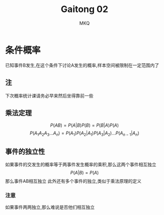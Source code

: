 #+TITLE: Gaitong 02
#+AUTHOR: MKQ
#+KEYWORDS: note
#+LATEX_COMPILER: xelatex
#+LATEX_HEADER:\usepackage[scheme=plain]{ctex}
* 条件概率
已知事件B发生,在这个条件下讨论A发生的概率,样本空间被限制在一定范围内了
** 注
下次概率统计课请务必早来然后坐得靠前一些
** 乘法定理
\[
P(AB)=P(A|B)P(B)=P(B|A)P(A)
\]
\[
P(A_1 A_2 A_3 ... A_n )=P(A_1 )P(A_2 |A_1 )P(A_3 | A_2 )...P(A_{n-1}|A_n )
\]
** 事件的独立性
如果事件的交发生的概率等于两事件发生概率的乘积,那么这两个事件相互独立
\[
P(A|B)=P(A)
\]
那么事件AB相互独立
此外还有多个事件的独立,类似于乘法原理的定义
*** 注意
如果事件两两独立,那么难说是否他们相互独立
